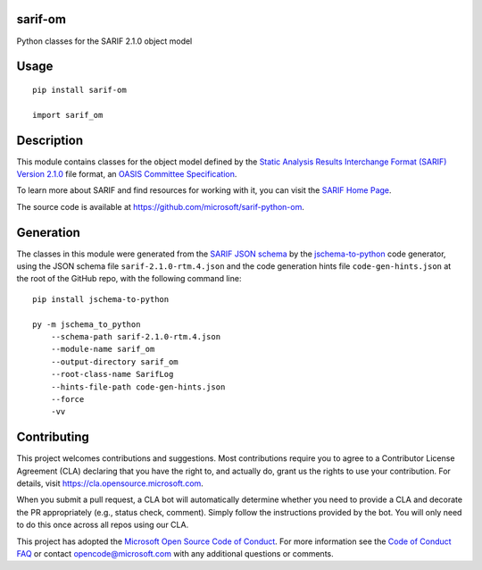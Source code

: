 sarif-om
========

Python classes for the SARIF 2.1.0 object model

Usage
=====
::

    pip install sarif-om

    import sarif_om

Description
===========

This module contains classes for the object model defined by the
`Static Analysis Results Interchange Format (SARIF) Version 2.1.0 <https://docs.oasis-open.org/sarif/sarif/v2.1.0/cs01>`_ file format,
an `OASIS <https://www.oasis-open.org>`_ `Committee Specification <https://www.oasis-open.org/news/announcements/static-analysis-results-interchange-format-sarif-v2-1-0-from-the-sarif-tc-is-an-a>`_.

To learn more about SARIF and find resources for working with it, you can visit the `SARIF Home Page <http://sarifweb.azurewebsites.net/>`_.

The source code is available at https://github.com/microsoft/sarif-python-om.

Generation
==========

The classes in this module were generated from the `SARIF JSON schema <https://docs.oasis-open.org/sarif/sarif/v2.1.0/cs01/schemas/sarif-schema-2.1.0.json>`_
by the `jschema-to-python <https://github.com/microsoft/jschema-to-python>`_ code generator,
using the JSON schema file ``sarif-2.1.0-rtm.4.json`` and the code generation hints file ``code-gen-hints.json``
at the root of the GitHub repo, with the following command line::

    pip install jschema-to-python

    py -m jschema_to_python
        --schema-path sarif-2.1.0-rtm.4.json
        --module-name sarif_om
        --output-directory sarif_om
        --root-class-name SarifLog
        --hints-file-path code-gen-hints.json
        --force
        -vv

Contributing
============

This project welcomes contributions and suggestions.  Most contributions require you to agree to a
Contributor License Agreement (CLA) declaring that you have the right to, and actually do, grant us
the rights to use your contribution. For details, visit https://cla.opensource.microsoft.com.

When you submit a pull request, a CLA bot will automatically determine whether you need to provide
a CLA and decorate the PR appropriately (e.g., status check, comment). Simply follow the instructions
provided by the bot. You will only need to do this once across all repos using our CLA.

This project has adopted the `Microsoft Open Source Code of Conduct <https://opensource.microsoft.com/codeofconduct>`_.
For more information see the `Code of Conduct FAQ <https://opensource.microsoft.com/codeofconduct/faq>`_ or
contact `opencode@microsoft.com <mailto:opencode@microsoft.com>`_ with any additional questions or comments.
